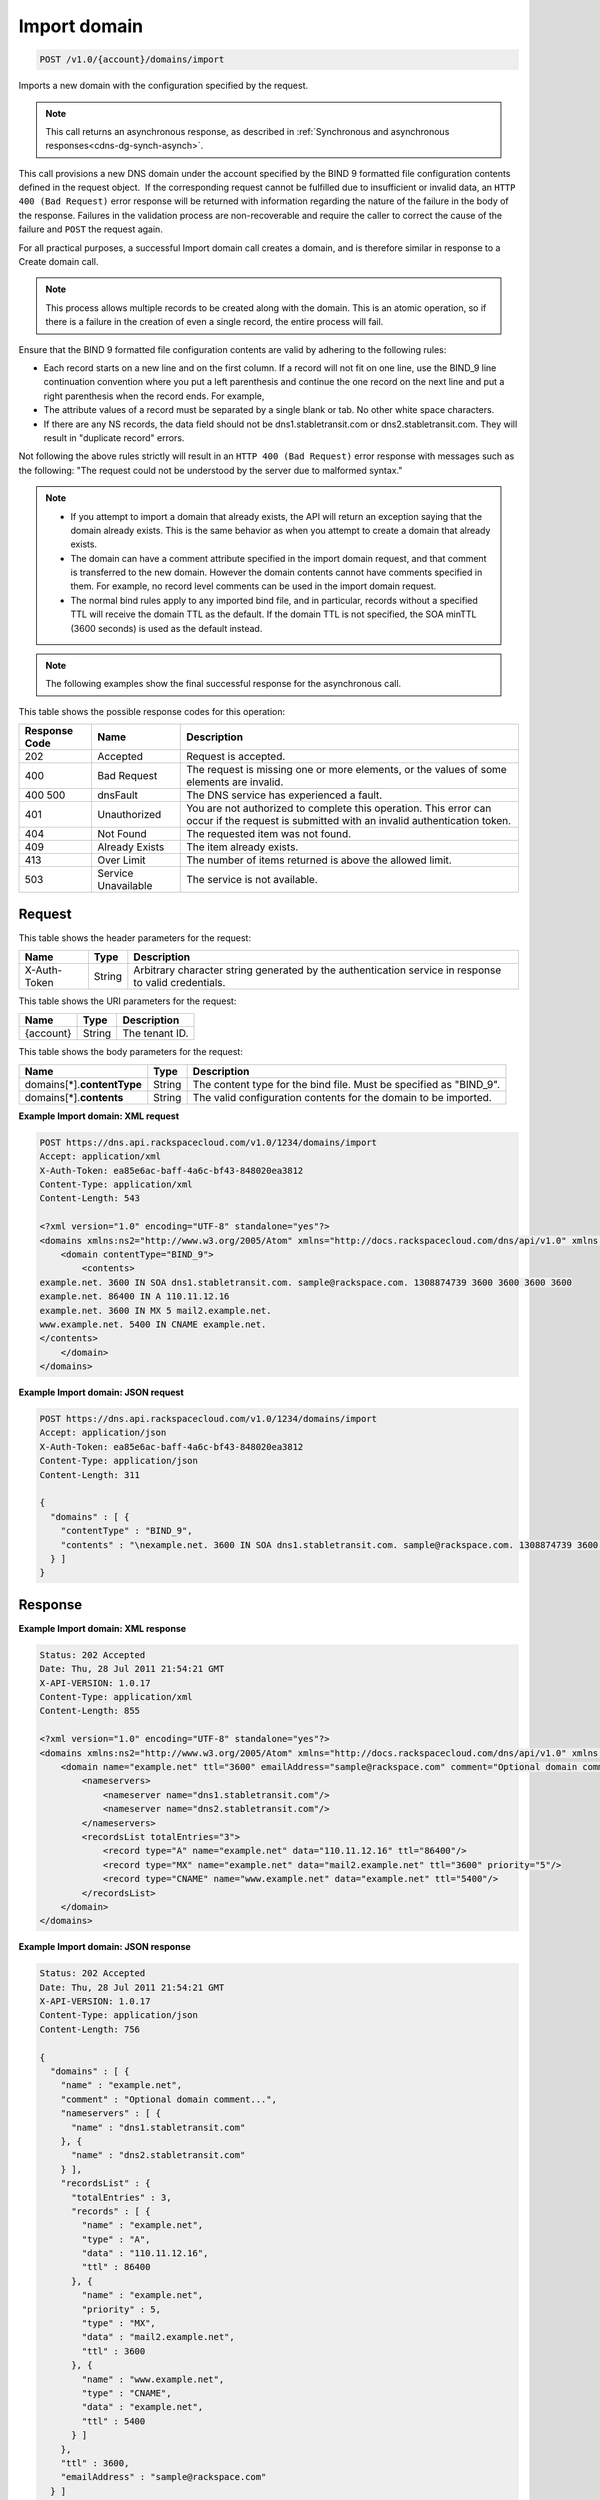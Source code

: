 .. _post-import-domain-v1.0-account-domains-import:

Import domain
~~~~~~~~~~~~~

.. code::

    POST /v1.0/{account}/domains/import

Imports a new domain with the configuration specified by the request.

.. note::
   This call returns an asynchronous response, as described in
   :ref:`Synchronous and asynchronous responses<cdns-dg-synch-asynch>`.

This call provisions a new DNS domain under the account specified by the BIND 9
formatted file configuration contents defined in the request object.  If the
corresponding request cannot be fulfilled due to insufficient or invalid data,
an ``HTTP 400 (Bad Request)`` error response will be returned with information
regarding the nature of the failure in the body of the response. Failures in
the validation process are non-recoverable and require the caller to correct
the cause of the failure and ``POST`` the request again.

For all practical purposes, a successful Import domain call creates a domain,
and is therefore similar in response to a Create domain call.

.. note::
   This process allows multiple records to be created along with the domain.
   This is an atomic operation, so if there is a failure in the creation of
   even a single record, the entire process will fail.

Ensure that the BIND 9 formatted file configuration contents are valid by
adhering to the following rules:

* Each record starts on a new line and on the first column. If a record will
  not fit on one line, use the BIND_9 line continuation convention where you
  put a left parenthesis and continue the one record on the next line and put a
  right parenthesis when the record ends. For example,
* The attribute values of a record must be separated by a single blank or tab.
  No other white space characters.
* If there are any NS records, the data field should not be
  dns1.stabletransit.com or dns2.stabletransit.com. They will result in
  "duplicate record" errors.




Not following the above rules strictly will result in an ``HTTP 400 (Bad
Request)`` error response with messages such as the following: "The request
could not be understood by the server due to malformed syntax."

.. note::


   *  If you attempt to import a domain that already exists, the API will
      return an exception saying that the domain already exists. This is the
      same behavior as when you attempt to create a domain that already exists.
   *  The domain can have a comment attribute specified in the import domain
      request, and that comment is transferred to the new domain. However the
      domain contents cannot have comments specified in them. For example, no
      record level comments can be used in the import domain request.
   *  The normal bind rules apply to any imported bind file, and in particular,
      records without a specified TTL will receive the domain TTL as the
      default. If the domain TTL is not specified, the SOA minTTL (3600 seconds)
      is used as the default instead.

.. note::
   The following examples show the final successful response for the
   asynchronous call.

This table shows the possible response codes for this operation:


+--------------------------+-------------------------+-------------------------+
|Response Code             |Name                     |Description              |
+==========================+=========================+=========================+
|202                       |Accepted                 |Request is accepted.     |
+--------------------------+-------------------------+-------------------------+
|400                       |Bad Request              |The request is missing   |
|                          |                         |one or more elements, or |
|                          |                         |the values of some       |
|                          |                         |elements are invalid.    |
+--------------------------+-------------------------+-------------------------+
|400 500                   |dnsFault                 |The DNS service has      |
|                          |                         |experienced a fault.     |
+--------------------------+-------------------------+-------------------------+
|401                       |Unauthorized             |You are not authorized   |
|                          |                         |to complete this         |
|                          |                         |operation. This error    |
|                          |                         |can occur if the request |
|                          |                         |is submitted with an     |
|                          |                         |invalid authentication   |
|                          |                         |token.                   |
+--------------------------+-------------------------+-------------------------+
|404                       |Not Found                |The requested item was   |
|                          |                         |not found.               |
+--------------------------+-------------------------+-------------------------+
|409                       |Already Exists           |The item already exists. |
+--------------------------+-------------------------+-------------------------+
|413                       |Over Limit               |The number of items      |
|                          |                         |returned is above the    |
|                          |                         |allowed limit.           |
+--------------------------+-------------------------+-------------------------+
|503                       |Service Unavailable      |The service is not       |
|                          |                         |available.               |
+--------------------------+-------------------------+-------------------------+


Request
-------


This table shows the header parameters for the request:

+--------------------------+-------------------------+-------------------------+
|Name                      |Type                     |Description              |
+==========================+=========================+=========================+
|X-Auth-Token              |String                   |Arbitrary character      |
|                          |                         |string generated by the  |
|                          |                         |authentication service   |
|                          |                         |in response to valid     |
|                          |                         |credentials.             |
+--------------------------+-------------------------+-------------------------+


This table shows the URI parameters for the request:

+--------------------------+-------------------------+-------------------------+
|Name                      |Type                     |Description              |
+==========================+=========================+=========================+
|{account}                 |String                   |The tenant ID.           |
+--------------------------+-------------------------+-------------------------+


This table shows the body parameters for the request:

+-----------------------------+-------------------------+-------------------------+
|Name                         |Type                     |Description              |
+=============================+=========================+=========================+
|domains[*].\ **contentType** |String                   |The content type for the |
|                             |                         |bind file. Must be       |
|                             |                         |specified as "BIND_9".   |
+-----------------------------+-------------------------+-------------------------+
|domains[*].\ **contents**    |String                   |The valid configuration  |
|                             |                         |contents for the domain  |
|                             |                         |to be imported.          |
+-----------------------------+-------------------------+-------------------------+

**Example Import domain: XML request**


.. code::

   POST https://dns.api.rackspacecloud.com/v1.0/1234/domains/import
   Accept: application/xml
   X-Auth-Token: ea85e6ac-baff-4a6c-bf43-848020ea3812
   Content-Type: application/xml
   Content-Length: 543

   <?xml version="1.0" encoding="UTF-8" standalone="yes"?>
   <domains xmlns:ns2="http://www.w3.org/2005/Atom" xmlns="http://docs.rackspacecloud.com/dns/api/v1.0" xmlns:ns3="http://docs.rackspacecloud.com/dns/api/management/v1.0">
       <domain contentType="BIND_9">
           <contents>
   example.net. 3600 IN SOA dns1.stabletransit.com. sample@rackspace.com. 1308874739 3600 3600 3600 3600
   example.net. 86400 IN A 110.11.12.16
   example.net. 3600 IN MX 5 mail2.example.net.
   www.example.net. 5400 IN CNAME example.net.
   </contents>
       </domain>
   </domains>


**Example Import domain: JSON request**


.. code::

   POST https://dns.api.rackspacecloud.com/v1.0/1234/domains/import
   Accept: application/json
   X-Auth-Token: ea85e6ac-baff-4a6c-bf43-848020ea3812
   Content-Type: application/json
   Content-Length: 311

   {
     "domains" : [ {
       "contentType" : "BIND_9",
       "contents" : "\nexample.net. 3600 IN SOA dns1.stabletransit.com. sample@rackspace.com. 1308874739 3600 3600 3600 3600\nexample.net. 86400 IN A 110.11.12.16\nexample.net. 3600 IN MX 5 mail2.example.net.\nwww.example.net. 5400 IN CNAME example.net.\n"
     } ]
   }


Response
--------

**Example Import domain: XML response**


.. code::

   Status: 202 Accepted
   Date: Thu, 28 Jul 2011 21:54:21 GMT
   X-API-VERSION: 1.0.17
   Content-Type: application/xml
   Content-Length: 855

   <?xml version="1.0" encoding="UTF-8" standalone="yes"?>
   <domains xmlns:ns2="http://www.w3.org/2005/Atom" xmlns="http://docs.rackspacecloud.com/dns/api/v1.0" xmlns:ns3="http://docs.rackspacecloud.com/dns/api/management/v1.0">
       <domain name="example.net" ttl="3600" emailAddress="sample@rackspace.com" comment="Optional domain comment...">
           <nameservers>
               <nameserver name="dns1.stabletransit.com"/>
               <nameserver name="dns2.stabletransit.com"/>
           </nameservers>
           <recordsList totalEntries="3">
               <record type="A" name="example.net" data="110.11.12.16" ttl="86400"/>
               <record type="MX" name="example.net" data="mail2.example.net" ttl="3600" priority="5"/>
               <record type="CNAME" name="www.example.net" data="example.net" ttl="5400"/>
           </recordsList>
       </domain>
   </domains>

**Example Import domain: JSON response**


.. code::

   Status: 202 Accepted
   Date: Thu, 28 Jul 2011 21:54:21 GMT
   X-API-VERSION: 1.0.17
   Content-Type: application/json
   Content-Length: 756

   {
     "domains" : [ {
       "name" : "example.net",
       "comment" : "Optional domain comment...",
       "nameservers" : [ {
         "name" : "dns1.stabletransit.com"
       }, {
         "name" : "dns2.stabletransit.com"
       } ],
       "recordsList" : {
         "totalEntries" : 3,
         "records" : [ {
           "name" : "example.net",
           "type" : "A",
           "data" : "110.11.12.16",
           "ttl" : 86400
         }, {
           "name" : "example.net",
           "priority" : 5,
           "type" : "MX",
           "data" : "mail2.example.net",
           "ttl" : 3600
         }, {
           "name" : "www.example.net",
           "type" : "CNAME",
           "data" : "example.net",
           "ttl" : 5400
         } ]
       },
       "ttl" : 3600,
       "emailAddress" : "sample@rackspace.com"
     } ]
   }

